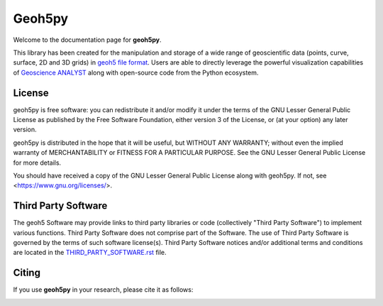 Geoh5py
=======


Welcome to the documentation page for **geoh5py**.

This library has been created for the manipulation and storage of a wide range of
geoscientific data (points, curve, surface, 2D and 3D grids) in
`geoh5 file format <https://gist.github.com/jincandescent/06a3bd4e0e54360ad191>`_.
Users are able to directly leverage the powerful visualization
capabilities of `Geoscience ANALYST <https://mirageoscience.com/mining-industry-software/geoscience-analyst/>`_ along with open-source code from the Python ecosystem.

.. figure:: ./images/GA_demo.png
	    :align: center
	    :width: 600


License
^^^^^^^
geoh5py is free software: you can redistribute it and/or modify
it under the terms of the GNU Lesser General Public License as published by
the Free Software Foundation, either version 3 of the License, or
(at your option) any later version.

geoh5py is distributed in the hope that it will be useful,
but WITHOUT ANY WARRANTY; without even the implied warranty of
MERCHANTABILITY or FITNESS FOR A PARTICULAR PURPOSE.  See the
GNU Lesser General Public License for more details.

You should have received a copy of the GNU Lesser General Public License
along with geoh5py.  If not, see <https://www.gnu.org/licenses/>.


Third Party Software
^^^^^^^^^^^^^^^^^^^^
The geoh5 Software may provide links to third party libraries or code (collectively "Third Party Software")
to implement various functions. Third Party Software does not comprise part of the Software.
The use of Third Party Software is governed by the terms of such software license(s).
Third Party Software notices and/or additional terms and conditions are located in the
`THIRD_PARTY_SOFTWARE.rst`_ file.

.. _THIRD_PARTY_SOFTWARE.rst: THIRD_PARTY_SOFTWARE.rst

Citing
^^^^^^

If you use **geoh5py** in your research, please cite it as follows:

.. image:: https://zenodo.org/badge/207860560.svg
   :target: https://zenodo.org/badge/latestdoi/207860560
